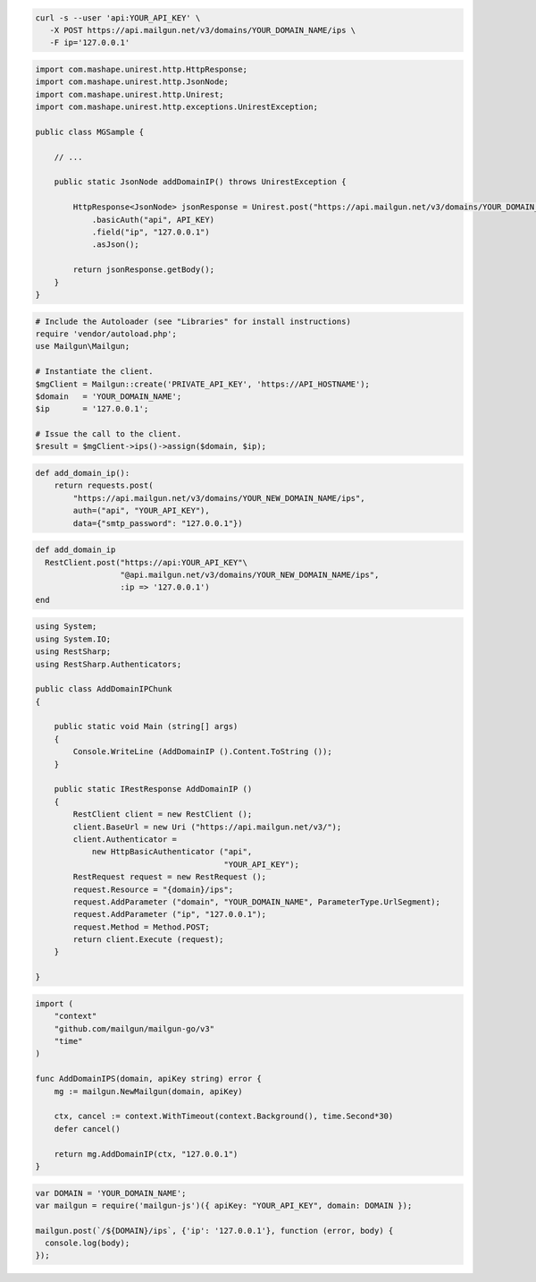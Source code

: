 .. code-block:: bash

  curl -s --user 'api:YOUR_API_KEY' \
     -X POST https://api.mailgun.net/v3/domains/YOUR_DOMAIN_NAME/ips \
     -F ip='127.0.0.1'

.. code-block:: java

  import com.mashape.unirest.http.HttpResponse;
  import com.mashape.unirest.http.JsonNode;
  import com.mashape.unirest.http.Unirest;
  import com.mashape.unirest.http.exceptions.UnirestException;

  public class MGSample {

      // ...

      public static JsonNode addDomainIP() throws UnirestException {

          HttpResponse<JsonNode> jsonResponse = Unirest.post("https://api.mailgun.net/v3/domains/YOUR_DOMAIN_NAME/ips")
              .basicAuth("api", API_KEY)
              .field("ip", "127.0.0.1")
              .asJson();

          return jsonResponse.getBody();
      }
  }

.. code-block:: php

  # Include the Autoloader (see "Libraries" for install instructions)
  require 'vendor/autoload.php';
  use Mailgun\Mailgun;

  # Instantiate the client.
  $mgClient = Mailgun::create('PRIVATE_API_KEY', 'https://API_HOSTNAME');
  $domain   = 'YOUR_DOMAIN_NAME';
  $ip       = '127.0.0.1';

  # Issue the call to the client.
  $result = $mgClient->ips()->assign($domain, $ip);

.. code-block:: py

  def add_domain_ip():
      return requests.post(
          "https://api.mailgun.net/v3/domains/YOUR_NEW_DOMAIN_NAME/ips",
          auth=("api", "YOUR_API_KEY"),
          data={"smtp_password": "127.0.0.1"})

.. code-block:: rb

  def add_domain_ip
    RestClient.post("https://api:YOUR_API_KEY"\
                    "@api.mailgun.net/v3/domains/YOUR_NEW_DOMAIN_NAME/ips",
                    :ip => '127.0.0.1')
  end

.. code-block:: csharp

  using System;
  using System.IO;
  using RestSharp;
  using RestSharp.Authenticators;

  public class AddDomainIPChunk
  {

      public static void Main (string[] args)
      {
          Console.WriteLine (AddDomainIP ().Content.ToString ());
      }

      public static IRestResponse AddDomainIP ()
      {
          RestClient client = new RestClient ();
          client.BaseUrl = new Uri ("https://api.mailgun.net/v3/");
          client.Authenticator =
              new HttpBasicAuthenticator ("api",
                                          "YOUR_API_KEY");
          RestRequest request = new RestRequest ();
          request.Resource = "{domain}/ips";
          request.AddParameter ("domain", "YOUR_DOMAIN_NAME", ParameterType.UrlSegment);
          request.AddParameter ("ip", "127.0.0.1");
          request.Method = Method.POST;
          return client.Execute (request);
      }

  }

.. code-block:: go

  import (
      "context"
      "github.com/mailgun/mailgun-go/v3"
      "time"
  )

  func AddDomainIPS(domain, apiKey string) error {
      mg := mailgun.NewMailgun(domain, apiKey)

      ctx, cancel := context.WithTimeout(context.Background(), time.Second*30)
      defer cancel()

      return mg.AddDomainIP(ctx, "127.0.0.1")
  }

.. code-block:: js

  var DOMAIN = 'YOUR_DOMAIN_NAME';
  var mailgun = require('mailgun-js')({ apiKey: "YOUR_API_KEY", domain: DOMAIN });

  mailgun.post(`/${DOMAIN}/ips`, {'ip': '127.0.0.1'}, function (error, body) {
    console.log(body);
  });
